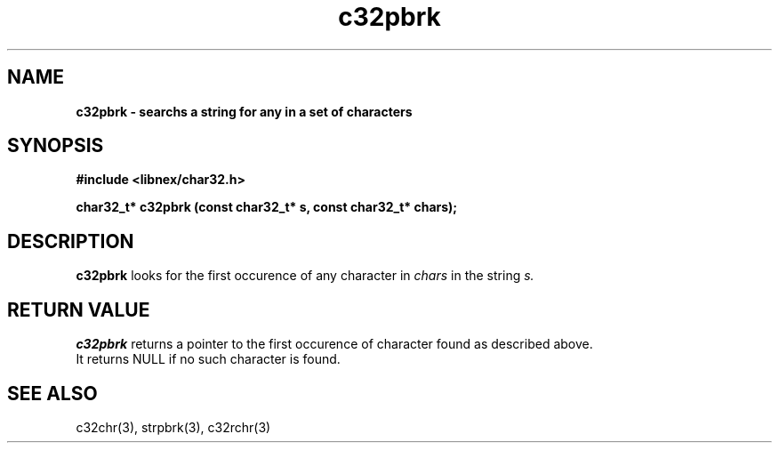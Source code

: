 .TH c32pbrk 3 2022-06-16
.SH NAME
\fBc32pbrk\fB \- searchs a string for any in a set of characters

.SH SYNOPSIS
.B "#include <libnex/char32.h>"
.sp
.B "char32_t* c32pbrk (const char32_t* s, const char32_t* chars);"
.br

.SH DESCRIPTION
.B c32pbrk
looks for the first occurence of any character in 
.I chars
in the string
.I s.

.SH RETURN VALUE
.B c32pbrk
returns a pointer to the first occurence of character found as described above.
.br
It returns NULL if no such character is found.

.SH SEE ALSO
c32chr(3), strpbrk(3), c32rchr(3)
